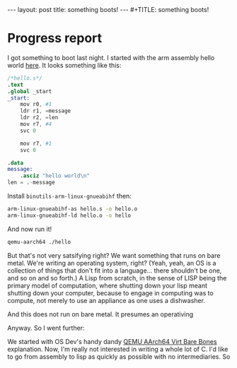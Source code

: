 #+BEGIN_EXPORT html
---
layout: post
title: something boots!
---
#+TITLE: something boots!
#+END_EXPORT
#+OPTIONS: toc:nil
#+EXPORT_FILE_NAME: ../_POSTS/2022-03-08-something-boots.md

* Progress report
I got something to boot last night.
I started with the arm assembly hello world [[http://kerseykyle.com/articles/ARM-assembly-hello-world][here]]. It looks something like this:

#+BEGIN_SRC s
/*hello.s*/
.text
.global _start
_start:
    mov r0, #1
    ldr r1, =message
    ldr r2, =len
    mov r7, #4
    svc 0

    mov r7, #1
    svc 0

.data
message:
    .asciz "hello world\n"
len = .-message
#+END_SRC

Install =binutils-arm-linux-gnueabihf= then:

#+begin_src bash
arm-linux-gnueabihf-as hello.s -o hello.o
arm-linux-gnueabihf-ld hello.o -o hello
#+end_src

And now run it!

#+begin_src bash
qemu-aarch64 ./hello
#+end_src

But that's not very satsifying right? We want something that runs on bare metal. We're writing an operating system, right? (Yeah, yeah, an OS is a collection of things that don't fit into a language... there shouldn't be one, and so on and so forth.) A Lisp from scratch, in the sense of LISP being the primary model of computation, where shutting down your lisp meant shutting down your computer, because to engage in computing was to compute, not merely to use an appliance as one uses a dishwasher.

And this does not run on bare metal. It presumes an operativing

Anyway. So I went further:

We started with OS Dev's handy dandy [[https://wiki.osdev.org/QEMU_AArch64_Virt_Bare_Bones][QEMU AArch64 Virt Bare Bones]] explanation. Now, I'm really not interested in writing a whole lot of C. I'd like to go from assembly to lisp as quickly as possible with no intermediaries. So
